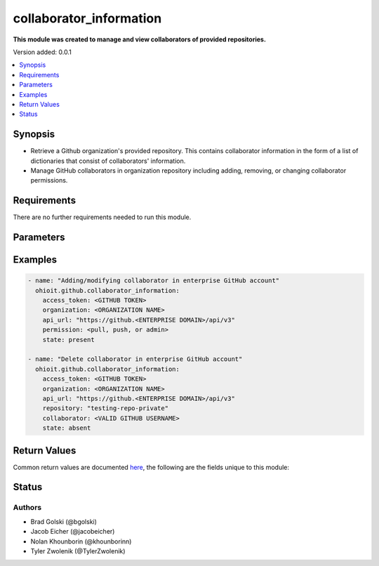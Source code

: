.. _collaborator_information:


********************
collaborator_information
********************

**This module was created to manage and view collaborators of provided repositories.**


Version added: 0.0.1

.. contents::
   :local:
   :depth: 1


Synopsis
--------
- Retrieve a Github organization's provided repository. This contains collaborator information in the form of a list of dictionaries that consist of collaborators' information.
- Manage GitHub collaborators in organization repository including adding, removing, or changing collaborator permissions.


Requirements
------------
There are no further requirements needed to run this module.


Parameters
----------

.. raw:: html

    <table  border=0 cellpadding=0 class="documentation-table">
  <!-- TOP OF TABLE -->
        <tr>
            <th colspan="1">Parameter</th>
            <th>Choices/<font color="blue">Defaults</font></th>
            <th>Choices/<font color="blue">Required</font></th>
            <th width="50%">Comments</th>
        </tr>
  <!-- ACCESS_TOKEN -->
            <tr>
                <td colspan="1">
                    <div class="ansibleOptionAnchor" id="parameter-"></div>
                    <b>access_token</b>
                    <a class="ansibleOptionLink" href="#parameter-" title="Permalink to this option"></a>
                    <div style="font-size: small">
                        <span style="color: purple">string</span>
                    </div>
                </td>
                <td>
                </td>
                <td>
                        <div>True</div>
                </td>
                <td>
                        <div>GitHub Token used to authenticate with the Github Rest API.</div>
                </td>
            </tr>
  <!-- ORGANIZATION -->
            <tr>
                <td colspan="1">
                    <div class="ansibleOptionAnchor" id="parameter-"></div>
                    <b>organization</b>
                    <a class="ansibleOptionLink" href="#parameter-" title="Permalink to this option"></a>
                    <div style="font-size: small">
                        <span style="color: purple">string</span>
                    </div>
                </td>
                <td>
                </td>
                <td>
                        <div>True</div>
                </td>
                <td>
                        <div>Organization provided by users.</div>
                </td>
            </tr>
  <!-- API_URL -->
            <tr>
                <td colspan="1">
                    <div class="ansibleOptionAnchor" id="parameter-"></div>
                    <b>api_url</b>
                    <a class="ansibleOptionLink" href="#parameter-" title="Permalink to this option"></a>
                    <div style="font-size: small">
                        <span style="color: purple">string</span>
                    </div>
                </td>
                <td>
                        <div>Unecessary in event of user token</div>
                </td>
                <td>
                        <div>False</div>
                </td>
                <td>
                        <div>An enterprise URL is necessary when a module is recieving an enterprise token. In the structure of the URL, it is vital that it includes the subdirectory path to the GitHub API as well as the correct version type. An template of this is:</div>
                        <code>https://github.&ltENTERPRISE DOMAIN&gt/api/v3</code>
                </td>
            </tr>
  <!-- REPOSITORY-->
            <tr>
                <td colspan="1">
                    <div class="ansibleOptionAnchor" id="parameter-"></div>
                    <b>repository</b>                                                                            <!-- PARAMETER -->
                    <a class="ansibleOptionLink" href="#parameter-" title="Permalink to this option"></a>
                    <div style="font-size: small">
                        <span style="color: purple">string</span>                                             <!-- TYPE -->
                    </div>
                </td>
                <td>
                        <div></div>                                                                         <!-- CHOICES/DEFAULTS -->
                </td>
                <td>
                        <div>True</div>
                </td>
                <td>
                        <div>Repository that is part of the provided organization whose collaborators will be modified</div>  <!-- COMMENTS -->
                </td>
            </tr>
    <!-- COLLABORATOR -->
            <tr>
                <td colspan="1">
                    <div class="ansibleOptionAnchor" id="parameter-"></div>
                    <b>collaborator</b>                                                             <!-- PARAMETER -->
                    <a class="ansibleOptionLink" href="#parameter-" title="Permalink to this option"></a>
                    <div style="font-size: small">
                        <span style="color: purple">string</span>                                             <!-- TYPE -->
                    </div>
                </td>
                <td>
                        <div>Must be a valid GitHub username</div><!-- CHOICES/DEFAULTS -->
                </td>
                <td>
                        <div>True</div>
                </td>
                <td>
                        <div>Collaborator to be added, modified or deleted to the provided repository</div>  <!-- COMMENTS -->
                </td>
            </tr>
    <!-- PERMISSION -->
            <tr>
                <td colspan="1">
                    <div class="ansibleOptionAnchor" id="parameter-"></div>
                    <b>permission</b>                                                             <!-- PARAMETER -->
                    <a class="ansibleOptionLink" href="#parameter-" title="Permalink to this option"></a>
                    <div style="font-size: small">
                        <span style="color: purple">string</span>                                             <!-- TYPE -->
                    </div>
                </td>
                <td>
                        <div>Default: <code>pull</code>      <!-- CHOICES/DEFAULTS -->
                </td>
                <td>
                        <div>False</div>                                                                         <!-- REQUIRED -->
                </td>
                <td>
                        <div>The permission the collaborator will have in the repository (<code>pull</code> <code>push</code> or <code>admin</code>)</div>  <!-- COMMENTS -->
                </td>
            </tr> 
    <!-- STATE -->
            <tr>
                <td colspan="1">
                    <div class="ansibleOptionAnchor" id="parameter-"></div>
                    <b>state</b>                                                             <!-- PARAMETER -->
                    <a class="ansibleOptionLink" href="#parameter-" title="Permalink to this option"></a>
                    <div style="font-size: small">
                        <span style="color: purple">str</span>                                             <!-- TYPE -->
                    </div>
                </td>
                <td>
                        <div>Default: <code>present</code></div>      <!-- CHOICES/DEFAULTS -->
                </td>
                <td>
                        <div>False</div>                                                                         <!-- REQUIRED -->
                </td>
                <td>
                        <div>The option to have the collaborator being <code>present</code> or <code>absent</code> in the repository.</div>  <!-- COMMENTS -->
                </td>
            </tr> 
            
       
            
            
    <!-- END OF TABLE-->      
    </table>
    <br/>




Examples
--------

.. code-block:: yaml

   - name: "Adding/modifying collaborator in enterprise GitHub account"
     ohioit.github.collaborator_information:
       access_token: <GITHUB TOKEN>
       organization: <ORGANIZATION NAME>
       api_url: "https://github.<ENTERPRISE DOMAIN>/api/v3"
       permission: <pull, push, or admin>
       state: present
       
   - name: "Delete collaborator in enterprise GitHub account"
     ohioit.github.collaborator_information:
       access_token: <GITHUB TOKEN>
       organization: <ORGANIZATION NAME>
       api_url: "https://github.<ENTERPRISE DOMAIN>/api/v3"
       repository: "testing-repo-private"
       collaborator: <VALID GITHUB USERNAME>
       state: absent

Return Values
-------------
Common return values are documented `here <https://docs.ansible.com/ansible/latest/reference_appendices/common_return_values.html#common-return-values>`_, the following are the fields unique to this module:

.. raw:: html

    <table border=0 cellpadding=0 class="documentation-table">
        <tr>
            <th colspan="2" width="35%">Key</th>
            <th width="15%">Returned</th>                                                                           
            <th width="50%">Description</th>
        </tr>
  <!-- COLLABORATORS -->
            <tr>
                <td colspan="2">
                    <div class="ansibleOptionAnchor" id="return-"></div>
                    <b>collaborators</b>                                                                     <!-- HOW TO ACCESS RETURNED -->
                    <a class="ansibleOptionLink" href="#return-" title="Permalink to this return value"></a>
                    <div style="font-size: small">
                      <span style="color: purple">dict</span>                                               <!-- TYPE -->
                    </div>
                </td>
                <td>if GitHub API token connects</td>                                                                             <!-- WHEN IS IT RETURNED -->
                <td>
                                                                                                                        <!--DESCRIPTION-->
                            <div>Dictionary contains all repositories with the names as keys and a list of collaborator's information as the values.</div>
                </td>
            </tr>
  <!-- COLLABORATORS.<ORG NAME>/<REPO NAME> -->
            <tr>
                <td colspan="2">
                    <div class="ansibleOptionAnchor" id="return-"></div>
                    <b>collaborators[&ltORG NAME&gt/&ltREPO NAME&gt]</b>                                                                     <!-- HOW TO ACCESS RETURNED -->
                    <a class="ansibleOptionLink" href="#return-" title="Permalink to this return value"></a>
                    <div style="font-size: small">
                      <span style="color: purple">list</span>                                               <!-- TYPE -->
                    </div>
                </td>
                <td>if at least one collaborator is within repository</td>                                                                    <!-- WHEN IS IT RETURNED -->
                <td>
                                                                                                                        <!--DESCRIPTION-->
                            <div>List contains dicts of each collaborator's information (that are in that repository).</div>
                </td>
            </tr>
            
  <!-- COLLABORATORS.<ORG NAME>/<REPO NAME>.index -->
            <tr>
                <td colspan="2">
                    <div class="ansibleOptionAnchor" id="return-"></div>
                    <b>collaborators[&ltORG NAME&gt/&ltREPO NAME&gt].&ltINDEX&gt</b>                                                        <!-- HOW TO ACCESS RETURNED -->
                    <a class="ansibleOptionLink" href="#return-" title="Permalink to this return value"></a>
                    <div style="font-size: small">
                      <span style="color: purple">dict</span>                                               <!-- TYPE -->
                    </div>
                </td>
                <td>if at least one collaborator is within repository</td>                                                                    <!-- WHEN IS IT RETURNED -->
                <td>
                                                                                                                        <!--DESCRIPTION-->
                            <div>This index provides access to a dictionary containing information about a single collaborator.</div>
                </td>
            </tr>
      
            
  <!-- COLLABORATORS.<ORG NAME>/<REPO NAME>.<INDEX>.id -->
            <tr>
                <td colspan="2">
                    <div class="ansibleOptionAnchor" id="return-"></div>
                    <b>collaborators[&ltORG NAME&gt/&ltREPO NAME&gt].&ltINDEX&gt.id</b>                                                        <!-- HOW TO ACCESS RETURNED -->
                    <a class="ansibleOptionLink" href="#return-" title="Permalink to this return value"></a>
                    <div style="font-size: small">
                      <span style="color: purple">int</span>                                               <!-- TYPE -->
                    </div>
                </td>
                <td>if at least one collaborator is within repository</td>                                                                    <!-- WHEN IS IT RETURNED -->
                <td>
                                                                                                                        <!--DESCRIPTION-->
                            <div>Collaborator's id number.</div>
                </td>
            </tr>
                        
  <!-- COLLABORATORS.<ORG NAME>/<REPO NAME>.<INDEX>.login -->
            <tr>
                <td colspan="2">
                    <div class="ansibleOptionAnchor" id="return-"></div>
                    <b>collaborators[&ltORG NAME&gt/&ltREPO NAME&gt].&ltINDEX&gt.login</b>                                                       <!-- HOW TO ACCESS RETURNED -->
                    <a class="ansibleOptionLink" href="#return-" title="Permalink to this return value"></a>
                    <div style="font-size: small">
                      <span style="color: purple">str</span>                                               <!-- TYPE -->
                    </div>
                </td>
                <td>if at least one collaborator is within repository</td>                                                                    <!-- WHEN IS IT RETURNED -->
                <td>
                                                                                                                        <!--DESCRIPTION-->
                            <div>Collaborator's login. This is their GitHub username.</div>
                </td>
            </tr>
               
  <!-- COLLABORATORS.<ORG NAME>/<REPO NAME>.<INDEX>.permissions -->
            <tr>
                <td colspan="2">
                    <div class="ansibleOptionAnchor" id="return-"></div>
                    <b>collaborators[&ltORG NAME&gt/&ltREPO NAME&gt].&ltINDEX&gt.permissions</b>                                             <!-- HOW TO ACCESS RETURNED -->
                    <a class="ansibleOptionLink" href="#return-" title="Permalink to this return value"></a>
                    <div style="font-size: small">
                      <span style="color: purple">dict</span>                                               <!-- TYPE -->
                    </div>
                </td>
                <td>if at least one collaborator is within repository</td>                                                                    <!-- WHEN IS IT RETURNED -->
                <td>
                                                                                                                        <!--DESCRIPTION-->
                            <div>Dictionary of statuses of permissions including admin, pull, push, and triage.</div>
                </td>
            </tr>
            
  <!-- COLLABORATORS.<ORG NAME>/<REPO NAME>.<INDEX>.permissions.admin -->
            <tr>
                <td colspan="2">
                    <div class="ansibleOptionAnchor" id="return-"></div>
                    <b>collaborators[&ltORG NAME&gt/&ltREPO NAME&gt].&ltINDEX&gt.permissions.admin</b>                                         <!-- HOW TO ACCESS RETURNED -->
                    <a class="ansibleOptionLink" href="#return-" title="Permalink to this return value"></a>
                    <div style="font-size: small">
                      <span style="color: purple">bool</span>                                               <!-- TYPE -->
                    </div>
                </td>
                <td>if at least one collaborator is within repository</td>                                                                    <!-- WHEN IS IT RETURNED -->
                <td>
                                                                                                                        <!--DESCRIPTION-->
                            <div>Will return true if admin rights are given to collaborator. Read, clone, push, and add collaborators permissions to repository.</div>
                </td>
            </tr>
            
            
  <!-- COLLABORATORS.<ORG NAME>/<REPO NAME>.<INDEX>.permissions.push -->
            <tr>
                <td colspan="2">
                    <div class="ansibleOptionAnchor" id="return-"></div>
                    <b>collaborators[&ltORG NAME&gt/&ltREPO NAME&gt].&ltINDEX&gt.permissions.push</b>                                         <!-- HOW TO ACCESS RETURNED -->
                    <a class="ansibleOptionLink" href="#return-" title="Permalink to this return value"></a>
                    <div style="font-size: small">
                      <span style="color: purple">bool</span>                                               <!-- TYPE -->
                    </div>
                </td>
                <td>if at least one collaborator is within repository</td>                                                                    <!-- WHEN IS IT RETURNED -->
                <td>
                                                                                                                        <!--DESCRIPTION-->
                            <div>Will return true if push rights are given to collaborator. Read, clone, and push to repository.</div>
                </td>
            </tr>
            
  <!-- COLLABORATORS.<ORG NAME>/<REPO NAME>.<INDEX>.permissions.pull -->
            <tr>
                <td colspan="2">
                    <div class="ansibleOptionAnchor" id="return-"></div>
                    <b>collaborators[&ltORG NAME&gt/&ltREPO NAME&gt].&ltINDEX&gt.permissions.pull</b>                                         <!-- HOW TO ACCESS RETURNED -->
                    <a class="ansibleOptionLink" href="#return-" title="Permalink to this return value"></a>
                    <div style="font-size: small">
                      <span style="color: purple">bool</span>                                               <!-- TYPE -->
                    </div>
                </td>
                <td>if at least one collaborator is within repository</td>                                                                    <!-- WHEN IS IT RETURNED -->
                <td>
                                                                                                                        <!--DESCRIPTION-->
                            <div>Will return true if pull rights are given to collaborator. Read and clone repository.</div>
                </td>
            </tr>
            
  <!-- COLLABORATORS.<ORG NAME>/<REPO NAME>.<INDEX>.permissions.triage -->
            <tr>
                <td colspan="2">
                    <div class="ansibleOptionAnchor" id="return-"></div>
                    <b>collaborators[&ltORG NAME&gt/&ltREPO NAME&gt].&ltINDEX&gt.permissions.triage</b>                                         <!-- HOW TO ACCESS RETURNED -->
                    <a class="ansibleOptionLink" href="#return-" title="Permalink to this return value"></a>
                    <div style="font-size: small">
                      <span style="color: purple">bool</span>                                               <!-- TYPE -->
                    </div>
                </td>
                <td>if at least one collaborator is within repository</td>                                                                    <!-- WHEN IS IT RETURNED -->
                <td>
                                                                                                                        <!--DESCRIPTION-->
                            <div>Will return true if triage rights are given to collaborator. Users with the triage role can request reviews on pull requests, mark issues and pull requests as duplicates, and add or remove milestones on issues and pull requests. No write access.</div>
                </td>
            </tr>
            
  <!-- COLLABORATORS.<ORG NAME>/<REPO NAME>.<INDEX>.site_admin -->
            <tr>
                <td colspan="2">
                    <div class="ansibleOptionAnchor" id="return-"></div>
                    <b>collaborators[&ltORG NAME&gt/&ltREPO NAME&gt].&ltINDEX&gt.site_admin</b>                                         <!-- HOW TO ACCESS RETURNED -->
                    <a class="ansibleOptionLink" href="#return-" title="Permalink to this return value"></a>
                    <div style="font-size: small">
                      <span style="color: purple">bool</span>                                               <!-- TYPE -->
                    </div>
                </td>
                <td>if at least one collaborator is within repository</td>                                                                    <!-- WHEN IS IT RETURNED -->
                <td>
                                                                                                                        <!--DESCRIPTION-->
                            <div>Will return true if collaborator is a site admin. This permission gives the collaborator the ability to manage users, organizations, and repositories.</div>
                </td>
            </tr>
            
  <!-- COLLABORATORS.<ORG NAME>/<REPO NAME>.<INDEX>.type -->
            <tr>
                <td colspan="2">
                    <div class="ansibleOptionAnchor" id="return-"></div>
                    <b>collaborators[&ltORG NAME&gt/&ltREPO NAME&gt].&ltINDEX&gt.type</b>                                         <!-- HOW TO ACCESS RETURNED -->
                    <a class="ansibleOptionLink" href="#return-" title="Permalink to this return value"></a>
                    <div style="font-size: small">
                      <span style="color: purple">str</span>                                               <!-- TYPE -->
                    </div>
                </td>
                <td>if at least one collaborator is within repository</td>                                                                    <!-- WHEN IS IT RETURNED -->
                <td>
                                                                                                                        <!--DESCRIPTION-->
                            <div>This will return what type of collaborator the user is.</div>
                </td>
            </tr>
            
  <!-- CHANGED -->
            <tr>
                <td colspan="2">
                    <div class="ansibleOptionAnchor" id="return-"></div>
                    <b>changed</b>                                                                     <!-- HOW TO ACCESS RETURNED -->
                    <a class="ansibleOptionLink" href="#return-" title="Permalink to this return value"></a>
                    <div style="font-size: small">
                      <span style="color: purple">bool</span>                                               <!-- TYPE -->
                    </div>
                </td>
                <td>if GitHub API token connects</td>                                                                             <!-- WHEN IS IT RETURNED -->
                <td>
                            <div>Whether or not any of the collaborators were changed. This includes adding or changing permissions of collaborators. The status returned will either be true (something changed) or false (nothing changed).</div>
                </td>
            </tr>
    </table>
    <br/><br/>


Status
------


Authors
~~~~~~~

- Brad Golski (@bgolski)
- Jacob Eicher (@jacobeicher)
- Nolan Khounborin (@khounborinn)
- Tyler Zwolenik (@TylerZwolenik)
